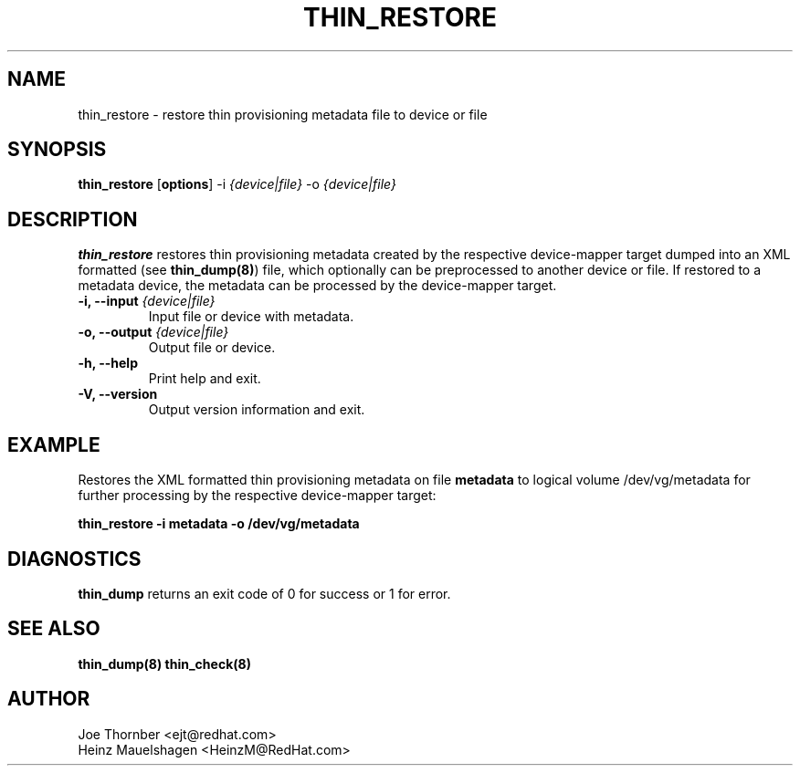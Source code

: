 .TH THIN_RESTORE 8 "Thin Provisioning Tools" "Red Hat, Inc." \" -*- nroff -*-
.SH NAME
thin_restore \- restore thin provisioning metadata file to device or file

.SH SYNOPSIS
.B thin_restore
.RB [ options ]
.RB -i
.I {device|file}
.RB -o
.I {device|file}

.SH DESCRIPTION
.B thin_restore
restores thin provisioning metadata created by the
respective device-mapper target dumped into an XML formatted (see
.BR thin_dump(8) )
file, which optionally can be preprocessed to another device or file.
If restored to a metadata device, the metadata can be processed
by the device-mapper target.

.IP "\fB\-i, \-\-input\fP \fI{device|file}\fP"
Input file or device with metadata.

.IP "\fB\-o, \-\-output\fP \fI{device|file}\fP"
Output file or device.

.IP "\fB\-h, \-\-help\fP"
Print help and exit.

.IP "\fB\-V, \-\-version\fP"
Output version information and exit.

.SH EXAMPLE
Restores the XML formatted thin provisioning metadata on file
.B metadata
to logical volume /dev/vg/metadata for further processing by the
respective device-mapper target:
.sp
.B thin_restore -i metadata -o /dev/vg/metadata

.SH DIAGNOSTICS
.B thin_dump
returns an exit code of 0 for success or 1 for error.

.SH SEE ALSO
.B thin_dump(8)
.B thin_check(8)

.SH AUTHOR
Joe Thornber <ejt@redhat.com>
.br
Heinz Mauelshagen <HeinzM@RedHat.com>
